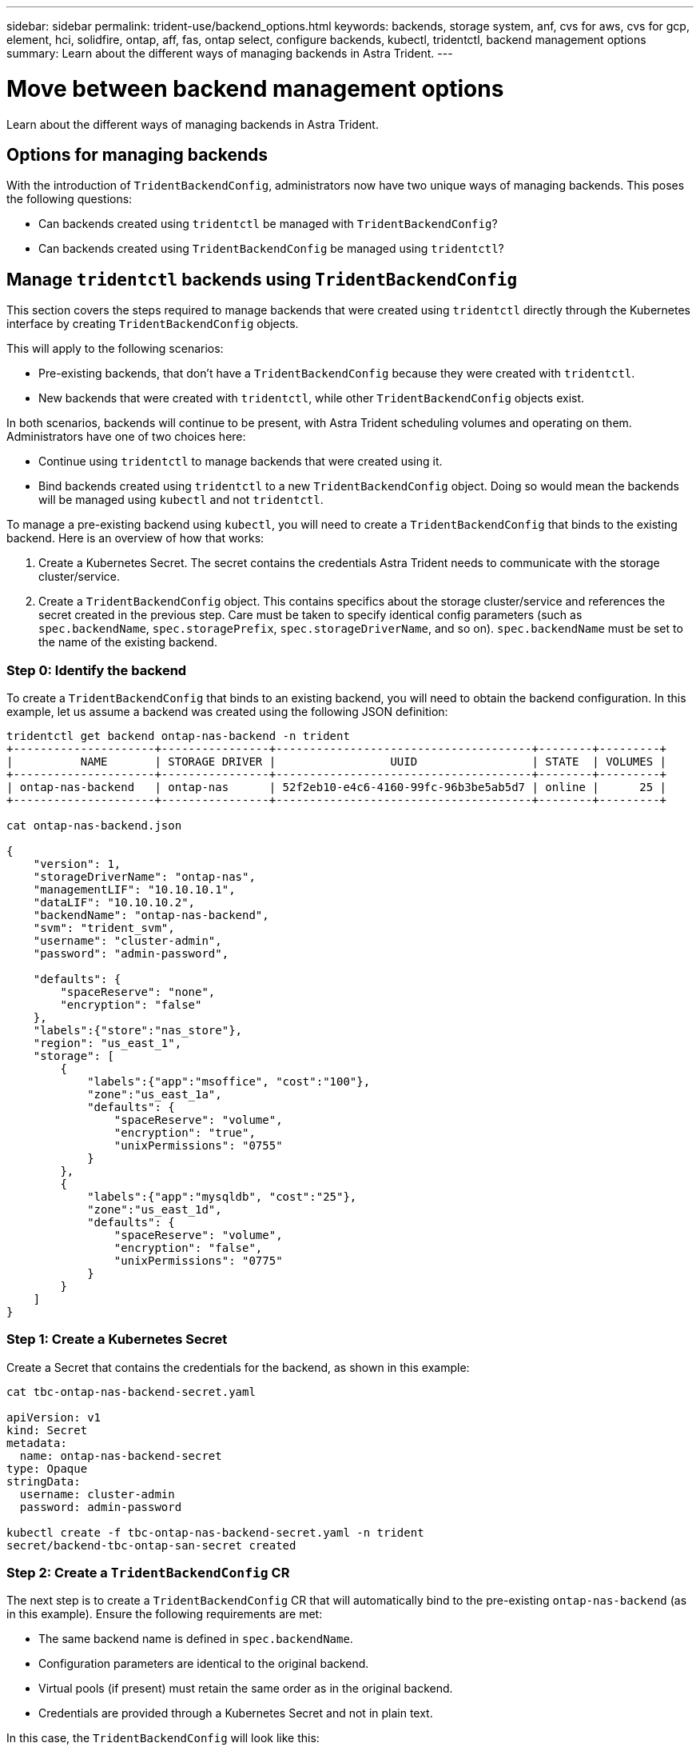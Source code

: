 ---
sidebar: sidebar
permalink: trident-use/backend_options.html
keywords: backends, storage system, anf, cvs for aws, cvs for gcp, element, hci, solidfire, ontap, aff, fas, ontap select, configure backends, kubectl, tridentctl, backend management options
summary: Learn about the different ways of managing backends in Astra Trident.
---

= Move between backend management options
:hardbreaks:
:icons: font
:imagesdir: ../media/

[.lead]
Learn about the different ways of managing backends in Astra Trident. 

== Options for managing backends
With the introduction of `TridentBackendConfig`, administrators now have two unique ways of managing backends. This poses the following questions:

* Can backends created using `tridentctl` be managed with `TridentBackendConfig`?
* Can backends created using `TridentBackendConfig` be managed using `tridentctl`?

== Manage `tridentctl` backends using `TridentBackendConfig`

This section covers the steps required to manage backends that were created using `tridentctl` directly through the Kubernetes interface by creating `TridentBackendConfig` objects.

This will apply to the following scenarios:

* Pre-existing backends, that don’t have a `TridentBackendConfig` because they were created with `tridentctl`.
* New backends that were created with `tridentctl`, while other `TridentBackendConfig` objects exist.

In both scenarios, backends will continue to be present, with Astra Trident scheduling volumes and operating on them. Administrators have one of two choices here:

* Continue using `tridentctl` to manage backends that were created using it.
* Bind backends created using `tridentctl` to a new `TridentBackendConfig` object. Doing so would mean the backends will be managed using `kubectl` and not `tridentctl`.

To manage a pre-existing backend using `kubectl`, you will need to create a `TridentBackendConfig` that binds to the existing backend. Here is an overview of how that works:

. Create a Kubernetes Secret. The secret contains the credentials Astra Trident needs to communicate with the storage cluster/service.
. Create a `TridentBackendConfig` object. This contains specifics about the storage cluster/service and references the secret created in the previous step. Care must be taken to specify identical config parameters (such as `spec.backendName`, `spec.storagePrefix`, `spec.storageDriverName`, and so on). `spec.backendName` must be set to the name of the existing backend.

=== Step 0: Identify the backend

To create a `TridentBackendConfig` that binds to an existing backend, you will need to obtain the backend configuration. In this example, let us assume a backend was created using the following JSON definition:
----
tridentctl get backend ontap-nas-backend -n trident
+---------------------+----------------+--------------------------------------+--------+---------+
|          NAME       | STORAGE DRIVER |                 UUID                 | STATE  | VOLUMES |
+---------------------+----------------+--------------------------------------+--------+---------+
| ontap-nas-backend   | ontap-nas      | 52f2eb10-e4c6-4160-99fc-96b3be5ab5d7 | online |      25 |
+---------------------+----------------+--------------------------------------+--------+---------+

cat ontap-nas-backend.json

{
    "version": 1,
    "storageDriverName": "ontap-nas",
    "managementLIF": "10.10.10.1",
    "dataLIF": "10.10.10.2",
    "backendName": "ontap-nas-backend",
    "svm": "trident_svm",
    "username": "cluster-admin",
    "password": "admin-password",

    "defaults": {
        "spaceReserve": "none",
        "encryption": "false"
    },
    "labels":{"store":"nas_store"},
    "region": "us_east_1",
    "storage": [
        {
            "labels":{"app":"msoffice", "cost":"100"},
            "zone":"us_east_1a",
            "defaults": {
                "spaceReserve": "volume",
                "encryption": "true",
                "unixPermissions": "0755"
            }
        },
        {
            "labels":{"app":"mysqldb", "cost":"25"},
            "zone":"us_east_1d",
            "defaults": {
                "spaceReserve": "volume",
                "encryption": "false",
                "unixPermissions": "0775"
            }
        }
    ]
}
----

=== Step 1: Create a Kubernetes Secret

Create a Secret that contains the credentials for the backend, as shown in this example:
----
cat tbc-ontap-nas-backend-secret.yaml

apiVersion: v1
kind: Secret
metadata:
  name: ontap-nas-backend-secret
type: Opaque
stringData:
  username: cluster-admin
  password: admin-password

kubectl create -f tbc-ontap-nas-backend-secret.yaml -n trident
secret/backend-tbc-ontap-san-secret created
----

=== Step 2: Create a `TridentBackendConfig` CR

The next step is to create a `TridentBackendConfig` CR that will automatically bind to the pre-existing `ontap-nas-backend` (as in this example). Ensure the following requirements are met:

* The same backend name is defined in `spec.backendName`.
* Configuration parameters are identical to the original backend.
* Virtual pools (if present) must retain the same order as in the original backend.
* Credentials are provided through a Kubernetes Secret and not in plain text.

In this case, the `TridentBackendConfig` will look like this:
----
cat backend-tbc-ontap-nas.yaml
apiVersion: trident.netapp.io/v1
kind: TridentBackendConfig
metadata:
  name: tbc-ontap-nas-backend
spec:
  version: 1
  storageDriverName: ontap-nas
  managementLIF: 10.10.10.1
  dataLIF: 10.10.10.2
  backendName: ontap-nas-backend
  svm: trident_svm
  credentials:
    name: mysecret
  defaults:
    spaceReserve: none
    encryption: 'false'
  labels:
    store: nas_store
  region: us_east_1
  storage:
  - labels:
      app: msoffice
      cost: '100'
    zone: us_east_1a
    defaults:
      spaceReserve: volume
      encryption: 'true'
      unixPermissions: '0755'
  - labels:
      app: mysqldb
      cost: '25'
    zone: us_east_1d
    defaults:
      spaceReserve: volume
      encryption: 'false'
      unixPermissions: '0775'

kubectl create -f backend-tbc-ontap-nas.yaml -n trident
tridentbackendconfig.trident.netapp.io/tbc-ontap-nas-backend created
----

=== Step 3: Verify the status of the `TridentBackendConfig` CR

After the `TridentBackendConfig` has been created, its phase must be `Bound`. It should also reflect the same backend name and UUID as that of the existing backend.
----
kubectl -n trident get tbc tbc-ontap-nas-backend -n trident
NAME                   BACKEND NAME          BACKEND UUID                           PHASE   STATUS
tbc-ontap-nas-backend  ontap-nas-backend     52f2eb10-e4c6-4160-99fc-96b3be5ab5d7   Bound   Success

#confirm that no new backends were created (i.e., TridentBackendConfig did not end up creating a new backend)
tridentctl get backend -n trident
+---------------------+----------------+--------------------------------------+--------+---------+
|          NAME       | STORAGE DRIVER |                 UUID                 | STATE  | VOLUMES |
+---------------------+----------------+--------------------------------------+--------+---------+
| ontap-nas-backend   | ontap-nas      | 52f2eb10-e4c6-4160-99fc-96b3be5ab5d7 | online |      25 |
+---------------------+----------------+--------------------------------------+--------+---------+
----

The backend will now be completely managed using the `tbc-ontap-nas-backend` `TridentBackendConfig` object.

== Manage `TridentBackendConfig` backends using `tridentctl`

`tridentctl` can be used to list backends that were created using `TridentBackendConfig`. In addition, administrators can also choose to completely manage such backends through `tridentctl` by deleting `TridentBackendConfig` and making sure `spec.deletionPolicy` is set to `retain`.

=== Step 0: Identify the backend

For example, let us assume the following backend was created using `TridentBackendConfig`:
----
kubectl get tbc backend-tbc-ontap-san -n trident -o wide
NAME                    BACKEND NAME        BACKEND UUID                           PHASE   STATUS    STORAGE DRIVER   DELETION POLICY
backend-tbc-ontap-san   ontap-san-backend   81abcb27-ea63-49bb-b606-0a5315ac5f82   Bound   Success   ontap-san        delete

tridentctl get backend ontap-san-backend -n trident
+-------------------+----------------+--------------------------------------+--------+---------+
|       NAME        | STORAGE DRIVER |                 UUID                 | STATE  | VOLUMES |
+-------------------+----------------+--------------------------------------+--------+---------+
| ontap-san-backend | ontap-san      | 81abcb27-ea63-49bb-b606-0a5315ac5f82 | online |      33 |
+-------------------+----------------+--------------------------------------+--------+---------+
----

From the output, it is seen that `TridentBackendConfig` was created successfully and is bound to a backend [observe the backend’s UUID].

=== Step 1: Confirm `deletionPolicy` is set to `retain`

Let us take a look at the value of `deletionPolicy`. This needs to be set to `retain`. This will ensure that when a `TridentBackendConfig` CR is deleted, the backend definition will still be present and can be managed with `tridentctl`.
----
kubectl get tbc backend-tbc-ontap-san -n trident -o wide
NAME                    BACKEND NAME        BACKEND UUID                           PHASE   STATUS    STORAGE DRIVER   DELETION POLICY
backend-tbc-ontap-san   ontap-san-backend   81abcb27-ea63-49bb-b606-0a5315ac5f82   Bound   Success   ontap-san        delete

# Patch value of deletionPolicy to retain
kubectl patch tbc backend-tbc-ontap-san --type=merge -p '{"spec":{"deletionPolicy":"retain"}}' -n trident
tridentbackendconfig.trident.netapp.io/backend-tbc-ontap-san patched

#Confirm the value of deletionPolicy
kubectl get tbc backend-tbc-ontap-san -n trident -o wide
NAME                    BACKEND NAME        BACKEND UUID                           PHASE   STATUS    STORAGE DRIVER   DELETION POLICY
backend-tbc-ontap-san   ontap-san-backend   81abcb27-ea63-49bb-b606-0a5315ac5f82   Bound   Success   ontap-san        retain
----

NOTE: Do not proceed to the next step unless `deletionPolicy` is set to `retain`.

=== Step 2: Delete the `TridentBackendConfig` CR

The final step is to delete the `TridentBackendConfig` CR. After confirming the `deletionPolicy` is set to `retain`, you can go ahead with the deletion:
----
kubectl delete tbc backend-tbc-ontap-san -n trident
tridentbackendconfig.trident.netapp.io "backend-tbc-ontap-san" deleted

tridentctl get backend ontap-san-backend -n trident
+-------------------+----------------+--------------------------------------+--------+---------+
|       NAME        | STORAGE DRIVER |                 UUID                 | STATE  | VOLUMES |
+-------------------+----------------+--------------------------------------+--------+---------+
| ontap-san-backend | ontap-san      | 81abcb27-ea63-49bb-b606-0a5315ac5f82 | online |      33 |
+-------------------+----------------+--------------------------------------+--------+---------+
----

Upon the deletion of the `TridentBackendConfig` object, Astra Trident simply removes it without actually deleting the backend itself.
